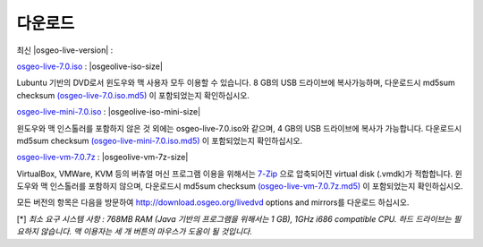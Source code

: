 .. Writing Tip:
  there a several replacements defined in conf.py in the root doc folder
  do not replace |osgeolive-iso-size|, |osgeolive-iso-mini-size| and |osgeolive-vm-7z-size|

다운로드
================================================================================

최신 |osgeo-live-version| :

.. image:: ../images/download_buttons/download-dvd.png
  :alt: Download iso file with windows installers
  :align: left
  :target: http://download.osgeo.org/livedvd/release/7.0/osgeo-live-7.0.iso/download

`osgeo-live-7.0.iso <http://download.osgeo.org/livedvd/release/7.0/osgeo-live-7.0.iso/download>`_ : |osgeolive-iso-size|

Lubuntu 기반의 DVD로서 윈도우와 맥 사용자 모두 이용할 수 있습니다. 8 GB의 USB 드라이브에 복사가능하며, 다운로드시 md5sum checksum `(osgeo-live-7.0.iso.md5) <http://download.osgeo.org/livedvd/release/7.0/osgeo-live-7.0.iso.md5/download>`_ 이 포함되었는지 확인하십시오. 

.. image:: ../images/download_buttons/download-mini.png
  :alt: Download iso without Windows and Mac installers
  :align: left
  :target: http://download.osgeo.org/livedvd/release/7.0/osgeo-live-mini-7.0.iso

`osgeo-live-mini-7.0.iso <http://download.osgeo.org/livedvd/release/7.0/osgeo-live-mini-7.0.iso>`_ : |osgeolive-iso-mini-size|

윈도우와 맥 인스톨러를 포함하지 않은 것 외에는 osgeo-live-7.0.iso와 같으며, 4 GB의 USB 드라이브에 복사가 가능합니다. 다운로드시 md5sum checksum `(osgeo-live-mini-7.0.iso.md5) <http://download.osgeo.org/livedvd/release/7.0/osgeo-live-mini-7.0.iso.md5/download>`_ 이 포함되었는지 확인하십시오.

.. image:: ../images/download_buttons/download-vm.png
  :alt: Download 7-zip of a Virtual Machine without Windows and Mac installers
  :align: left
  :target: http://download.osgeo.org/livedvd/release/7.0/osgeo-live-vm-7.0.7z

`osgeo-live-vm-7.0.7z <http://download.osgeo.org/livedvd/release/7.0/osgeo-live-vm-7.0.7z>`_ : |osgeolive-vm-7z-size|

VirtualBox, VMWare, KVM 등의 버츄얼 머신 프로그램 이용을 위해서는 `7-Zip <http://www.7-zip.org/>`_ 으로 압축되어진 virtual disk (.vmdk)가 적합합니다. 윈도우와 맥 인스톨러를 포함하지 않으며, 다운로드시 md5sum checksum `(osgeo-live-vm-7.0.7z.md5) <http://download.osgeo.org/livedvd/release/7.0/osgeo-live-vm-7.0.7z.md5/download>`_ 이 포함되었는지 확인하십시오.

모든 버전의 항목은 다음을 방문하여 http://download.osgeo.org/livedvd options and mirrors를 다운로드 하십시오.

[*] `최소 요구 시스템 사항 : 768MB RAM (Java 기반의 프로그램을 위해서는 1 GB), 1GHz i686 compatible
CPU. 하드 드라이브는 필요하지 않습니다. 맥 이용자는 세 개 버튼의 마우스가 도움이 될 것입니다.`
